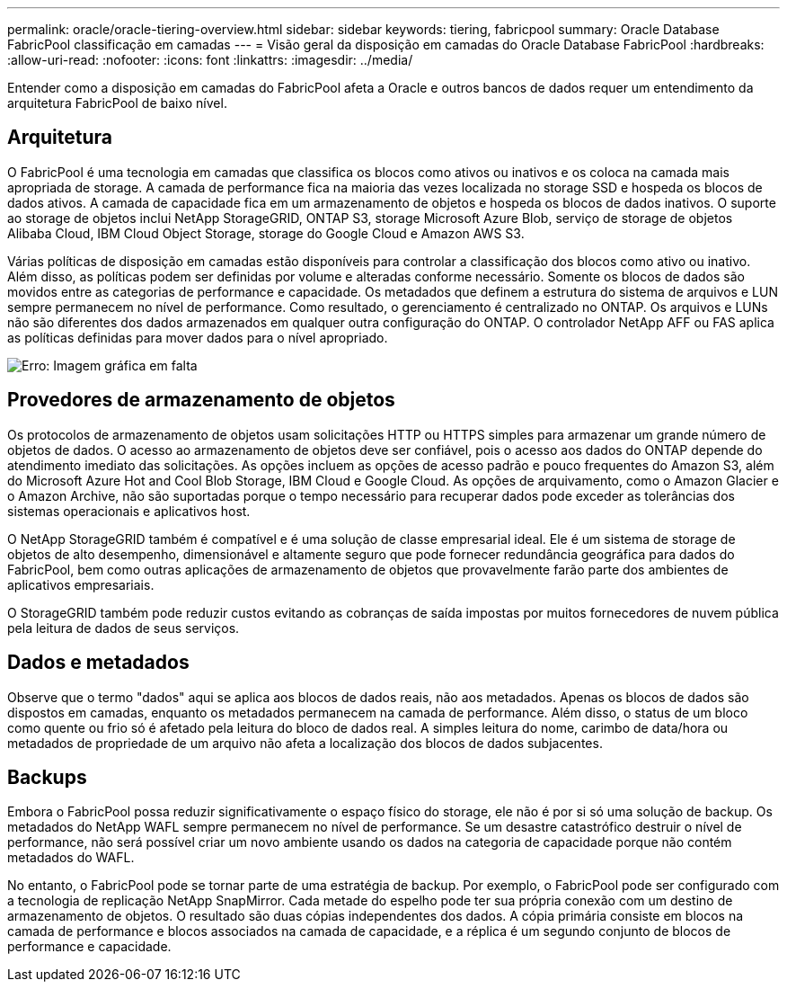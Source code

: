 ---
permalink: oracle/oracle-tiering-overview.html 
sidebar: sidebar 
keywords: tiering, fabricpool 
summary: Oracle Database FabricPool classificação em camadas 
---
= Visão geral da disposição em camadas do Oracle Database FabricPool
:hardbreaks:
:allow-uri-read: 
:nofooter: 
:icons: font
:linkattrs: 
:imagesdir: ../media/


[role="lead"]
Entender como a disposição em camadas do FabricPool afeta a Oracle e outros bancos de dados requer um entendimento da arquitetura FabricPool de baixo nível.



== Arquitetura

O FabricPool é uma tecnologia em camadas que classifica os blocos como ativos ou inativos e os coloca na camada mais apropriada de storage. A camada de performance fica na maioria das vezes localizada no storage SSD e hospeda os blocos de dados ativos. A camada de capacidade fica em um armazenamento de objetos e hospeda os blocos de dados inativos. O suporte ao storage de objetos inclui NetApp StorageGRID, ONTAP S3, storage Microsoft Azure Blob, serviço de storage de objetos Alibaba Cloud, IBM Cloud Object Storage, storage do Google Cloud e Amazon AWS S3.

Várias políticas de disposição em camadas estão disponíveis para controlar a classificação dos blocos como ativo ou inativo. Além disso, as políticas podem ser definidas por volume e alteradas conforme necessário. Somente os blocos de dados são movidos entre as categorias de performance e capacidade. Os metadados que definem a estrutura do sistema de arquivos e LUN sempre permanecem no nível de performance. Como resultado, o gerenciamento é centralizado no ONTAP. Os arquivos e LUNs não são diferentes dos dados armazenados em qualquer outra configuração do ONTAP. O controlador NetApp AFF ou FAS aplica as políticas definidas para mover dados para o nível apropriado.

image:oracle-fp_image1.png["Erro: Imagem gráfica em falta"]



== Provedores de armazenamento de objetos

Os protocolos de armazenamento de objetos usam solicitações HTTP ou HTTPS simples para armazenar um grande número de objetos de dados. O acesso ao armazenamento de objetos deve ser confiável, pois o acesso aos dados do ONTAP depende do atendimento imediato das solicitações. As opções incluem as opções de acesso padrão e pouco frequentes do Amazon S3, além do Microsoft Azure Hot and Cool Blob Storage, IBM Cloud e Google Cloud. As opções de arquivamento, como o Amazon Glacier e o Amazon Archive, não são suportadas porque o tempo necessário para recuperar dados pode exceder as tolerâncias dos sistemas operacionais e aplicativos host.

O NetApp StorageGRID também é compatível e é uma solução de classe empresarial ideal. Ele é um sistema de storage de objetos de alto desempenho, dimensionável e altamente seguro que pode fornecer redundância geográfica para dados do FabricPool, bem como outras aplicações de armazenamento de objetos que provavelmente farão parte dos ambientes de aplicativos empresariais.

O StorageGRID também pode reduzir custos evitando as cobranças de saída impostas por muitos fornecedores de nuvem pública pela leitura de dados de seus serviços.



== Dados e metadados

Observe que o termo "dados" aqui se aplica aos blocos de dados reais, não aos metadados. Apenas os blocos de dados são dispostos em camadas, enquanto os metadados permanecem na camada de performance. Além disso, o status de um bloco como quente ou frio só é afetado pela leitura do bloco de dados real. A simples leitura do nome, carimbo de data/hora ou metadados de propriedade de um arquivo não afeta a localização dos blocos de dados subjacentes.



== Backups

Embora o FabricPool possa reduzir significativamente o espaço físico do storage, ele não é por si só uma solução de backup. Os metadados do NetApp WAFL sempre permanecem no nível de performance. Se um desastre catastrófico destruir o nível de performance, não será possível criar um novo ambiente usando os dados na categoria de capacidade porque não contém metadados do WAFL.

No entanto, o FabricPool pode se tornar parte de uma estratégia de backup. Por exemplo, o FabricPool pode ser configurado com a tecnologia de replicação NetApp SnapMirror. Cada metade do espelho pode ter sua própria conexão com um destino de armazenamento de objetos. O resultado são duas cópias independentes dos dados. A cópia primária consiste em blocos na camada de performance e blocos associados na camada de capacidade, e a réplica é um segundo conjunto de blocos de performance e capacidade.
